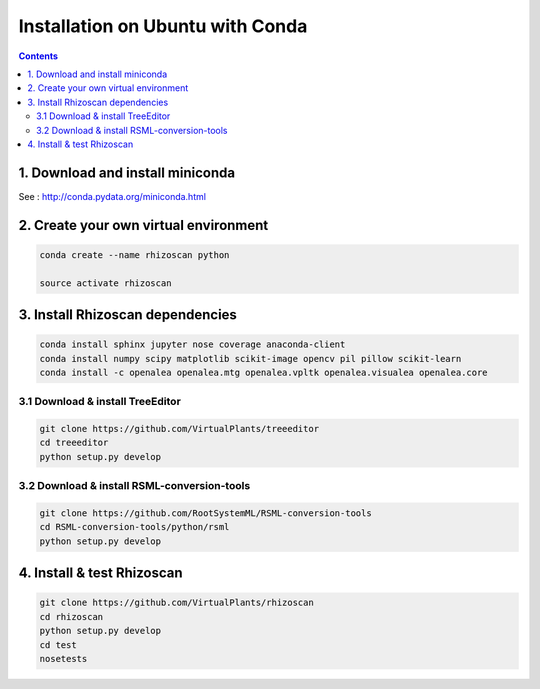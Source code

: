 =================================
Installation on Ubuntu with Conda
=================================

.. contents::

1. Download and install miniconda
---------------------

See : http://conda.pydata.org/miniconda.html


2. Create your own virtual environment
--------------------------------------

.. code:: shell

    conda create --name rhizoscan python

    source activate rhizoscan


3. Install Rhizoscan dependencies
---------------------------------

.. code:: shell

    conda install sphinx jupyter nose coverage anaconda-client
    conda install numpy scipy matplotlib scikit-image opencv pil pillow scikit-learn
    conda install -c openalea openalea.mtg openalea.vpltk openalea.visualea openalea.core

3.1 Download & install TreeEditor
.................................

.. code:: shell

    git clone https://github.com/VirtualPlants/treeeditor
    cd treeeditor
    python setup.py develop

3.2 Download & install RSML-conversion-tools
............................................

.. code:: shell

    git clone https://github.com/RootSystemML/RSML-conversion-tools
    cd RSML-conversion-tools/python/rsml
    python setup.py develop

4. Install & test Rhizoscan
---------------------------

.. code:: shell

    git clone https://github.com/VirtualPlants/rhizoscan
    cd rhizoscan
    python setup.py develop
    cd test 
    nosetests

